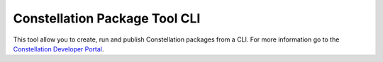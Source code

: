 Constellation Package Tool CLI
=======================

This tool allow you to create, run and publish Constellation packages from a CLI. For more information go to the `Constellation Developer Portal <https://developer.myconstellation.io>`_.